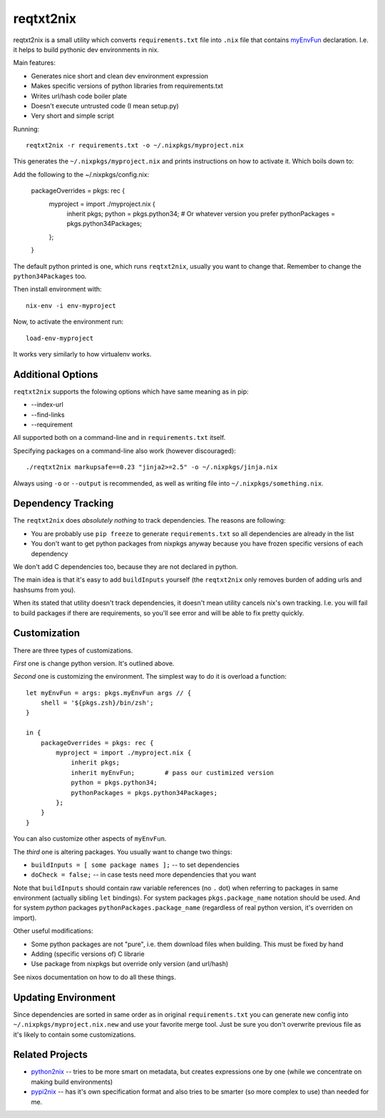 ==========
reqtxt2nix
==========

reqtxt2nix is a small utility which converts ``requirements.txt`` file into
``.nix`` file that contains myEnvFun_  declaration. I.e. it helps to build
pythonic dev environments in nix.

Main features:

* Generates nice short and clean dev environment expression
* Makes specific versions of python libraries from requirements.txt
* Writes url/hash code boiler plate
* Doesn't execute untrusted code (I mean setup.py)
* Very short and simple script

Running::

    reqtxt2nix -r requirements.txt -o ~/.nixpkgs/myproject.nix

This generates the ``~/.nixpkgs/myproject.nix`` and prints instructions on
how to activate it. Which boils down to::

Add the following to the ~/.nixpkgs/config.nix:

    packageOverrides = pkgs: rec {
        myproject = import ./myproject.nix {
            inherit pkgs;
            python = pkgs.python34;  # Or whatever version you prefer
            pythonPackages = pkgs.python34Packages;
        };
    }

The default python printed is one, which runs ``reqtxt2nix``, usually you
want to change that. Remember to change the ``python34Packages`` too.

Then install environment with::

    nix-env -i env-myproject

Now, to activate the environment run::

    load-env-myproject

It works very similarly to how virtualenv works.


Additional Options
==================

``reqtxt2nix`` supports the folowing options which have same meaning as
in pip:

* --index-url
* --find-links
* --requirement

All supported both on a command-line and in ``requirements.txt`` itself.

Specifying packages on a command-line also work (however discouraged)::

    ./reqtxt2nix markupsafe==0.23 "jinja2>=2.5" -o ~/.nixpkgs/jinja.nix

Always using ``-o`` or ``--output`` is recommended, as well as writing file
into ``~/.nixpkgs/something.nix``.


Dependency Tracking
===================

The ``reqtxt2nix`` does *absolutely nothing* to track dependencies. The reasons
are following:

* You are probably use ``pip freeze`` to generate ``requirements.txt`` so all
  dependencies are already in the list
* You don't want to get python packages from nixpkgs anyway because you have
  frozen specific versions of each dependency

We don't add C dependencies too, because they are not declared in python.

The main idea is that it's easy to add ``buildInputs`` yourself
(the ``reqtxt2nix`` only removes burden of adding urls and hashsums from you).

When its stated that utility doesn't track dependencies, it doesn't mean
utility cancels nix's own tracking. I.e. you will fail to build packages if
there are requirements, so you'll see error and will be able to fix pretty
quickly.


Customization
=============

There are three types of customizations.

*First* one is change python version. It's outlined above.

*Second* one is customizing the environment. The simplest way to do it is
overload a function::

    let myEnvFun = args: pkgs.myEnvFun args // {
        shell = '${pkgs.zsh}/bin/zsh';
    }

    in {
        packageOverrides = pkgs: rec {
            myproject = import ./myproject.nix {
                inherit pkgs;
                inherit myEnvFun;        # pass our custimized version
                python = pkgs.python34;
                pythonPackages = pkgs.python34Packages;
            };
        }
    }

You can also customize other aspects of ``myEnvFun``.

The *third* one is altering packages. You usually want to change two things:

* ``buildInputs = [ some package names ];`` -- to set dependencies
* ``doCheck = false;`` -- in case tests need more dependencies that you want

Note that ``buildInputs`` should contain raw variable references (no ``.``
dot) when referring to packages in same environment (actually sibling ``let``
bindings). For system packages ``pkgs.package_name`` notation should be used.
And for system *python* packages ``pythonPackages.package_name`` (regardless of
real python version, it's overriden on import).

Other useful modifications:

* Some python packages are not "pure", i.e. them download files when building.
  This must be fixed by hand
* Adding (specific versions of) C librarie
* Use package from nixpkgs but override only version (and url/hash)

See nixos documentation on how to do all these things.


Updating Environment
====================

Since dependencies are sorted in same order as in original ``requirements.txt``
you can generate new config into ``~/.nixpkgs/myproject.nix.new`` and use your
favorite merge tool. Just be sure you don't overwrite previous file as it's
likely to contain some customizations.


Related Projects
================

* python2nix_ -- tries to be more smart on metadata, but creates expressions
  one by one (while we concentrate on making build environments)
* pypi2nix_ -- has it's own specification format and also tries to be smarter
  (so more complex to use) than needed for me.

.. _myEnvFun: https://nixos.org/wiki/Howto_develop_software_on_nixos
.. _pypi2nix: https://github.com/garbas/pypi2nix
.. _python2nix: https://github.com/proger/python2nix



